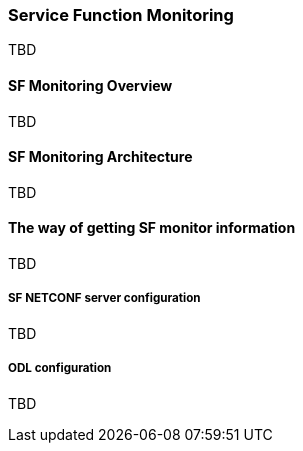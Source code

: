 === Service Function Monitoring
TBD

==== SF Monitoring Overview
TBD

==== SF Monitoring Architecture
TBD

==== The way of getting SF monitor information
TBD

===== SF NETCONF server configuration
TBD

===== ODL configuration
TBD

